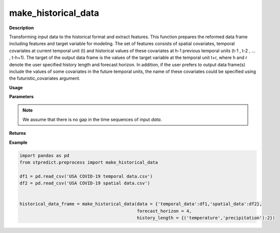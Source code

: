 make_historical_data
====================

**Description**

Transforming input data to the historical format and extract features. This function prepares the reformed data frame including features and target variable for modeling. The set of features consists of spatial covariates, temporal covariates at current temporal unit (t) and historical values of these covariates at h-1 previous temporal units (t-1 , t-2 , … , t-h+1). The target of the output data frame is the values of the target variable at the temporal unit t+r, where h and r denote the user specified history length and forecast horizon. In addition, if the user prefers to output data frame(s) include the values of some covariates in the future temporal units, the name of these covariates could be specified using the futuristic_covariates argument.

**Usage**

.. py:function:: preprocess.make_historical_data(data, forecast_horizon, history_length = 1, column_identifier = None, futuristic_covariates = None, future_data_table = None, step = 1, verbose = 0)

**Parameters**

.. csv-table::   
   :header-rows: 1
   :widths: 1 , 3, 15
   :file: make_historical_data_in.csv

.. note:: We assume that there is no gap in the time sequences of input *data*.

**Returns** 

.. csv-table::   
   :header-rows: 1
   :widths: 1 , 3, 15
   :file: make_historical_data_out.csv

**Example** 

.. code-block:: python

   import pandas as pd
   from stpredict.preprocess import make_historical_data

   df1 = pd.read_csv('USA COVID-19 temporal data.csv')
   df2 = pd.read_csv('USA COVID-19 spatial data.csv')


   historical_data_frame = make_historical_data(data = {'temporal_data':df1,'spatial_data':df2},
                                                forecast_horizon = 4, 
                                                history_length = {('temperature','precipitation'):2})


